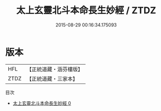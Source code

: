#+TITLE: 太上玄靈北斗本命長生妙經 / ZTDZ

#+DATE: 2015-08-29 00:16:34.175093
* 版本
 |       HFL|【正統道藏・涵芬樓版】|
 |      ZTDZ|【正統道藏・三家本】|
目次
 - [[file:KR5c0004_000.txt][太上玄靈北斗本命長生妙經 0]]
